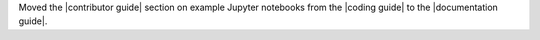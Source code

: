 Moved the |contributor guide| section on example Jupyter notebooks from the |coding guide| to the |documentation guide|.
